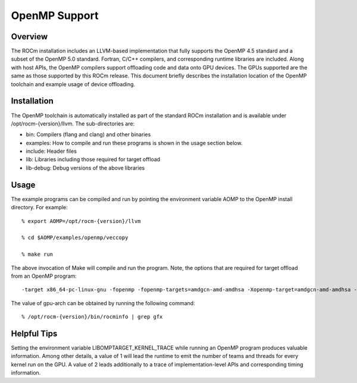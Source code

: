 

================
OpenMP Support
================

Overview
------------

The ROCm installation includes an LLVM-based implementation that fully supports the OpenMP 4.5 standard and a subset of the OpenMP 5.0 standard. Fortran, C/C++ compilers, and corresponding runtime libraries are included. Along with host APIs, the OpenMP compilers support offloading code and data onto GPU devices. The GPUs supported are the same as those supported by this ROCm release. This document briefly describes the installation location of the OpenMP toolchain and example usage of device offloading. 

Installation
-------------

The OpenMP toolchain is automatically installed as part of the standard ROCm installation and is available under /opt/rocm-{version}/llvm. The sub-directories are:

- bin: Compilers (flang and clang) and other binaries

- examples: How to compile and run these programs is shown in the usage section below. 

- include: Header files

- lib: Libraries including those required for target offload

- lib-debug: Debug versions of the above libraries

Usage
------

The example programs can be compiled and run by pointing the environment variable AOMP to the OpenMP install directory. For example:

::

      % export AOMP=/opt/rocm-{version}/llvm
      
      % cd $AOMP/examples/openmp/veccopy
      
      % make run



The above invocation of Make will compile and run the program. Note, the options that are required for target offload from an OpenMP program: 

::

      -target x86_64-pc-linux-gnu -fopenmp -fopenmp-targets=amdgcn-amd-amdhsa -Xopenmp-target=amdgcn-amd-amdhsa -march=<gpu-arch>


The value of gpu-arch can be obtained by running the following command:

::

      % /opt/rocm-{version}/bin/rocminfo | grep gfx
      

Helpful Tips
-------------

Setting the environment variable LIBOMPTARGET_KERNEL_TRACE while running an OpenMP program produces valuable information. Among other details, a value of 1 will lead the runtime to emit the number of teams and threads for every kernel run on the GPU. A value of 2 leads additionally to a trace of implementation-level APIs and corresponding timing information. 

